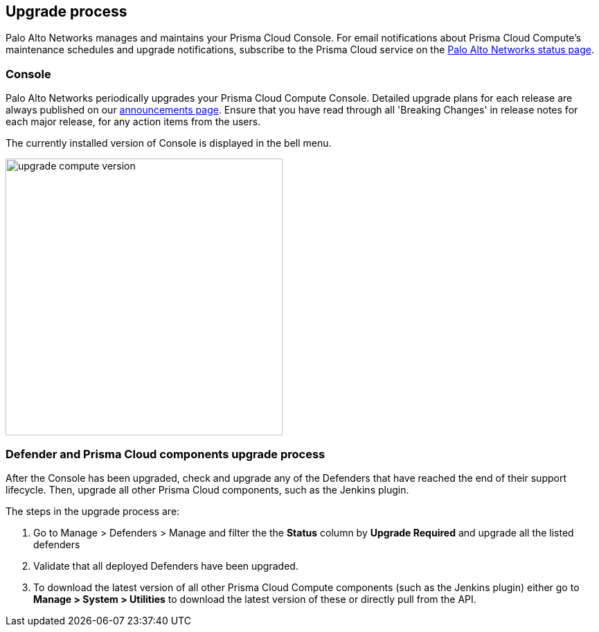 == Upgrade process

Palo Alto Networks manages and maintains your Prisma Cloud Console.
For email notifications about Prisma Cloud Compute's maintenance schedules and upgrade notifications, subscribe to the Prisma Cloud service on the https://status.paloaltonetworks.com/[Palo Alto Networks status page].

=== Console 

Palo Alto Networks periodically upgrades your Prisma Cloud Compute Console.
Detailed upgrade plans for each release are always published on our https://docs.twistlock.com/docs/enterprise_edition/welcome/announcements.html[announcements page].
Ensure that you have read through all 'Breaking Changes' in release notes for each major release, for any action items from the users.

The currently installed version of Console is displayed in the bell menu.

image::upgrade_compute_version.png[width=400]


=== Defender and Prisma Cloud components upgrade process

After the Console has been upgraded, check and upgrade any of the Defenders that have reached the end of their support lifecycle. 
Then, upgrade all other Prisma Cloud components, such as the Jenkins plugin.

The steps in the upgrade process are:

. Go to Manage > Defenders > Manage and filter the the *Status* column by *Upgrade Required* and upgrade all the listed defenders

. Validate that all deployed Defenders have been upgraded.

. To download the latest version of all other Prisma Cloud Compute components (such as the Jenkins plugin) either go to *Manage > System > Utilities* to download the latest version of these or directly pull from the API.
